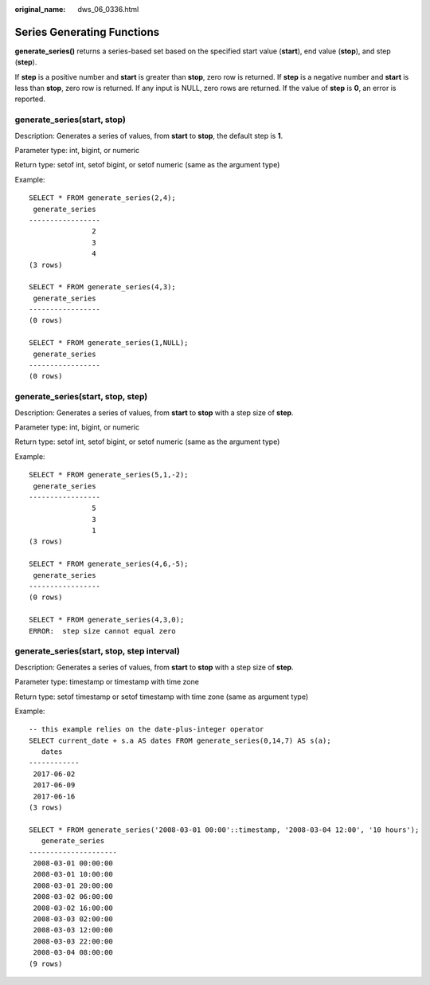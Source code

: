 :original_name: dws_06_0336.html

.. _dws_06_0336:

Series Generating Functions
===========================

**generate_series()** returns a series-based set based on the specified start value (**start**), end value (**stop**), and step (**step**).

If **step** is a positive number and **start** is greater than **stop**, zero row is returned. If **step** is a negative number and **start** is less than **stop**, zero row is returned. If any input is NULL, zero rows are returned. If the value of **step** is **0**, an error is reported.

generate_series(start, stop)
----------------------------

Description: Generates a series of values, from **start** to **stop**, the default step is **1**.

Parameter type: int, bigint, or numeric

Return type: setof int, setof bigint, or setof numeric (same as the argument type)

Example:

::

   SELECT * FROM generate_series(2,4);
    generate_series
   -----------------
                  2
                  3
                  4
   (3 rows)

   SELECT * FROM generate_series(4,3);
    generate_series
   -----------------
   (0 rows)

   SELECT * FROM generate_series(1,NULL);
    generate_series
   -----------------
   (0 rows)

generate_series(start, stop, step)
----------------------------------

Description: Generates a series of values, from **start** to **stop** with a step size of **step**.

Parameter type: int, bigint, or numeric

Return type: setof int, setof bigint, or setof numeric (same as the argument type)

Example:

::

   SELECT * FROM generate_series(5,1,-2);
    generate_series
   -----------------
                  5
                  3
                  1
   (3 rows)

   SELECT * FROM generate_series(4,6,-5);
    generate_series
   -----------------
   (0 rows)

   SELECT * FROM generate_series(4,3,0);
   ERROR:  step size cannot equal zero

generate_series(start, stop, step interval)
-------------------------------------------

Description: Generates a series of values, from **start** to **stop** with a step size of **step**.

Parameter type: timestamp or timestamp with time zone

Return type: setof timestamp or setof timestamp with time zone (same as argument type)

Example:

::

   -- this example relies on the date-plus-integer operator
   SELECT current_date + s.a AS dates FROM generate_series(0,14,7) AS s(a);
      dates
   ------------
    2017-06-02
    2017-06-09
    2017-06-16
   (3 rows)

   SELECT * FROM generate_series('2008-03-01 00:00'::timestamp, '2008-03-04 12:00', '10 hours');
      generate_series
   ---------------------
    2008-03-01 00:00:00
    2008-03-01 10:00:00
    2008-03-01 20:00:00
    2008-03-02 06:00:00
    2008-03-02 16:00:00
    2008-03-03 02:00:00
    2008-03-03 12:00:00
    2008-03-03 22:00:00
    2008-03-04 08:00:00
   (9 rows)
